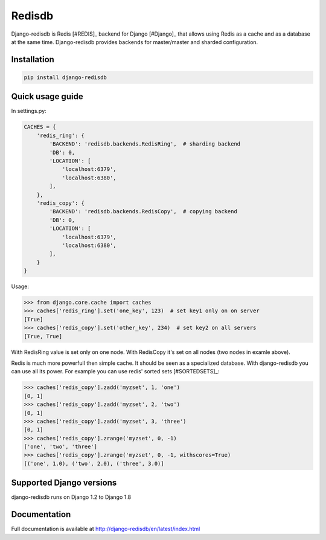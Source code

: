 #######
Redisdb
#######

.. image:: https://pypip.in/wheel/django-redisdb/badge.svg
    :target: https://pypi.python.org/pypi/django-redisdb/
    :alt: Wheel Status

.. image:: https://pypip.in/version/django-redisdb/badge.svg
    :target: https://pypi.python.org/pypi/django-redisdb/
    :alt: Latest Version

.. image:: https://pypip.in/license/django-redisdb/badge.svg
    :target: https://pypi.python.org/pypi/django-redisdb/
    :alt: License

.. image:: https://travis-ci.org/kidosoft/django-redisdb.svg?branch=master
    :target: https://travis-ci.org/kidosoft/django-redisdb
    :alt: Build status

.. image:: https://coveralls.io/repos/kidosoft/django-redisdb/badge.svg
    :target: https://coveralls.io/r/kidosoft/django-redisdb
    :alt: Coverage

.. image:: https://readthedocs.org/projects/django-redisdb/badge/?format=svg
    :target: https://django-redisdb.readthedocs.org
    :alt: Documetation


Django-redisdb is Redis [#REDIS]_ backend for Django [#Django]_ that allows 
using Redis as a cache and as a database at the same time.
Django-redisdb provides backends for master/master and sharded configuration.

Installation
============

.. code-block:: console

   pip install django-redisdb

Quick usage guide
=================


In settings.py:

.. code-block:: python

    CACHES = {
        'redis_ring': {
            'BACKEND': 'redisdb.backends.RedisRing',  # sharding backend
            'DB': 0,
            'LOCATION': [
                'localhost:6379',
                'localhost:6380',
            ],
        },
        'redis_copy': {
            'BACKEND': 'redisdb.backends.RedisCopy',  # copying backend
            'DB': 0,
            'LOCATION': [
                'localhost:6379',
                'localhost:6380',
            ],
        }
    }

Usage:

.. code-block:: python

   >>> from django.core.cache import caches
   >>> caches['redis_ring'].set('one_key', 123)  # set key1 only on on server
   [True]
   >>> caches['redis_copy'].set('other_key', 234)  # set key2 on all servers
   [True, True]

With RedisRing value is set only on one node. With RedisCopy it's set on all
nodes (two nodes in examle above).

Redis is much more powerfull then simple cache. It should be seen
as a specialized database. With django-redisdb you can use all its power.
For example you can use redis' sorted sets [#SORTEDSETS]_:

.. code-block:: python

    >>> caches['redis_copy'].zadd('myzset', 1, 'one')
    [0, 1]
    >>> caches['redis_copy'].zadd('myzset', 2, 'two')
    [0, 1]
    >>> caches['redis_copy'].zadd('myzset', 3, 'three')
    [0, 1]
    >>> caches['redis_copy'].zrange('myzset', 0, -1)
    ['one', 'two', 'three']
    >>> caches['redis_copy'].zrange('myzset', 0, -1, withscores=True)
    [('one', 1.0), ('two', 2.0), ('three', 3.0)]


Supported Django versions
=========================

django-redisdb runs on Django 1.2 to Django 1.8

Documentation
=============

Full documentation is available at http://django-redisdb/en/latest/index.html
